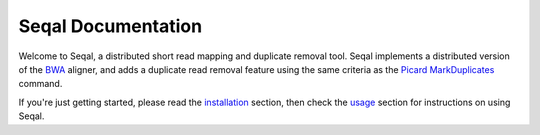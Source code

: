 .. _seqal_index:

Seqal Documentation
=============================


Welcome to Seqal, a distributed short read mapping and duplicate removal tool.
Seqal implements a distributed version of the BWA_ aligner, and adds a duplicate
read removal feature using the same criteria as the `Picard MarkDuplicates`_ command.

If you're just getting started, please read the installation_ section, then check 
the usage_ section for instructions on using Seqal.


.. _installation:  installation.html
.. _usage:  usage.html
.. _BWA:  http://bio-bwa.sourceforge.net/
.. _Picard MarkDuplicates:  http://sourceforge.net/apps/mediawiki/picard/index.php?title=Main_Page#Q:_How_does_MarkDuplicates_work.3F
